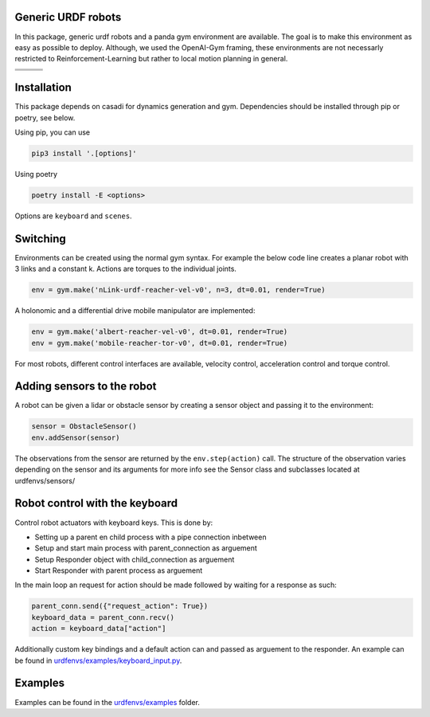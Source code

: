Generic URDF robots
===================

In this package, generic urdf robots and a panda gym environment are
available. The goal is to make this environment as easy as possible to
deploy. Although, we used the OpenAI-Gym framing, these environments are
not necessarly restricted to Reinforcement-Learning but rather to local
motion planning in general.

.. |img1| image:: img/pointRobot.gif
.. |img2| image:: img/pointRobotKeyboardInput.gif
.. |img3| image:: img/boxerRobot.gif
.. |img4| image:: img/tiagoKeyboardInput.gif
.. |img5| image:: img/panda.gif
.. |img6| image:: img/albert.gif


+--------+--------+--------+
| |img1| | |img2| | |img3| |
+--------+--------+--------+
+--------+--------+--------+
| |img4| | |img5| | |img6| |
+--------+--------+--------+




Installation
============

This package depends on casadi for dynamics generation and gym.
Dependencies should be installed through pip or poetry, see below.

Using pip, you can use

.. code:: bash

    pip3 install '.[options]'

Using poetry

.. code:: bash

    poetry install -E <options>

Options are ``keyboard`` and ``scenes``.

Switching
=========

Environments can be created using the normal gym syntax. For example the
below code line creates a planar robot with 3 links and a constant k.
Actions are torques to the individual joints.

.. code:: python

    env = gym.make('nLink-urdf-reacher-vel-v0', n=3, dt=0.01, render=True)

A holonomic and a differential drive mobile manipulator are implemented:

.. code:: python

    env = gym.make('albert-reacher-vel-v0', dt=0.01, render=True)
    env = gym.make('mobile-reacher-tor-v0', dt=0.01, render=True)

For most robots, different control interfaces are available, velocity
control, acceleration control and torque control.

Adding sensors to the robot
===========================
A robot can be given a lidar or obstacle sensor by creating a sensor
object and passing it to the environment:

.. code:: python

    sensor = ObstacleSensor()
    env.addSensor(sensor)

The observations from the sensor are returned by the ``env.step(action)`` call.
The structure of the observation varies depending on the sensor and its arguments
for more info see the Sensor class and subclasses located at urdfenvs/sensors/

Robot control with the keyboard
===============================

Control robot actuators with keyboard keys. This is done by:

- Setting up a parent en child process with a pipe connection inbetween
- Setup and start main process with parent\_connection as arguement
- Setup Responder object with child\_connection as arguement
- Start Responder with parent process as arguement

In the main loop an request for action should be made followed by
waiting for a response as such:

.. code:: python

    parent_conn.send({"request_action": True})
    keyboard_data = parent_conn.recv()
    action = keyboard_data["action"]

Additionally custom key bindings and a default action can and passed as arguement
to the responder. An example can be found in `urdfenvs/examples/keyboard_input.py
<https://github.com/maxspahn/gym_envs_urdf/blob/master/examples/keyboard_input.py>`_.

Examples
========

Examples can be found in the `urdfenvs/examples
<https://github.com/maxspahn/gym_envs_urdf/tree/master/examples>`_ folder.
